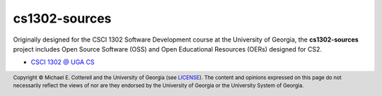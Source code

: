 cs1302-sources
##############

Originally designed for the CSCI 1302 Software Development course at the 
University of Georgia, the **cs1302-sources** project includes Open Source 
Software (OSS) and Open Educational Resources (OERs) designed for CS2.

* |cs1302uga|_

.. footer::

   Copyright |copy| Michael E. Cotterell and the University of Georgia 
   (see `LICENSE <LICENSE>`_). The content and opinions expressed on this page 
   do not necessarily reflect the views of nor are they endorsed by the 
   University of Georgia or the University System of Georgia.
   
.. |copy|      unicode:: U+000A9 .. COPYRIGHT SIGN
.. |cs1302uga| replace:: CSCI 1302 @ UGA CS
.. _cs1302uga: https://cs1302uga.github.io/

